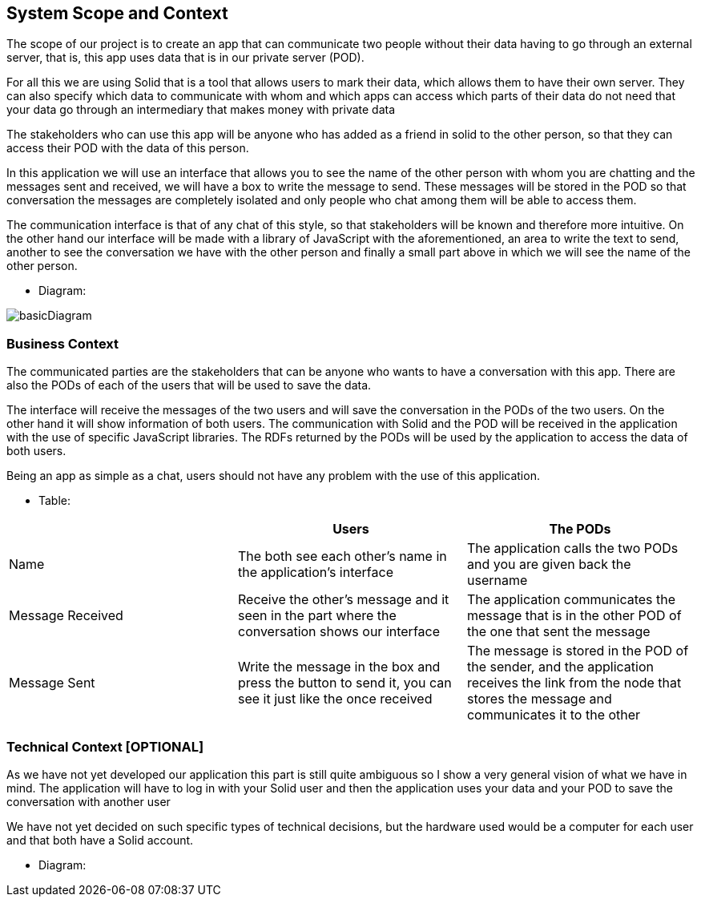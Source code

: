 [[section-system-scope-and-context]]
== System Scope and Context
****
The scope of our project is to create an app that can communicate two people without their data having to go through an external server, that is, this app uses data that is in our private server (POD).

For all this we are using Solid that is a tool that allows users to mark their data, which allows them to have their own server. They can also specify which data to communicate with whom and which apps can access which parts of their data do not need that your data go through an intermediary that makes money with private data

The stakeholders who can use this app will be anyone who has added as a friend in solid to the other person, so that they can access their POD with the data of this person.

In this application we will use an interface that allows you to see the name of the other person with whom you are chatting and the messages sent and received, we will have a box to write the message to send. These messages will be stored in the POD so that conversation the messages are completely isolated and only people who chat among them will be able to access them.

The communication interface is that of any chat of this style, so that stakeholders will be known and therefore more intuitive. On the other hand our interface will be made with a library of JavaScript with the aforementioned, an area to write the text to send, another to see the conversation we have with the other person and finally a small part above in which we will see the name of the other person.

* Diagram: 

image:basicDiagram.png[] 
****


=== Business Context

****
The communicated parties are the stakeholders that can be anyone who wants to have a conversation with this app. There are also the PODs of each of the users that will be used to save the data.

The interface will receive the messages of the two users and will save the conversation in the PODs of the two users. On the other hand it will show information of both users. The communication with Solid and the POD will be received in the application with the use of specific JavaScript libraries. The RDFs returned by the PODs will be used by the application to access the data of both users.

Being an app as simple as a chat, users should not have any problem with the use of this application.

* Table: 

|===
| |Users |The PODs

|Name
|The both see each other's name in the application's interface
|The application calls the two PODs and you are given back the username

|Message Received 
|Receive the other's message and it seen in the part where the conversation shows our interface
|The application communicates the message that is in the other POD of the one that sent the message

|Message Sent
|Write the message in the box and press the button to send it, you can see it just like the once received
|The message is stored in the POD of the sender, and the application receives the link from the node that stores the message and communicates it to the other

|===
**** 


=== Technical Context [OPTIONAL]

****
As we have not yet developed our application this part is still quite ambiguous so I show a very general vision of what we have in mind. The application will have to log in with your Solid user and then the application uses your data and your POD to save the conversation with another user

We have not yet decided on such specific types of technical decisions, but the hardware used would be a computer for each user and that both have a Solid account.

* Diagram:
****



